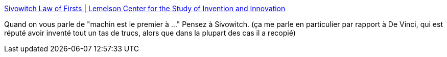 :jbake-type: post
:jbake-status: published
:jbake-title: Sivowitch Law of Firsts | Lemelson Center for the Study of Invention and Innovation
:jbake-tags: histoire,idée,invention,_mois_avr.,_année_2020
:jbake-date: 2020-04-24
:jbake-depth: ../
:jbake-uri: shaarli/1587753831000.adoc
:jbake-source: https://nicolas-delsaux.hd.free.fr/Shaarli?searchterm=https%3A%2F%2Finvention.si.edu%2Fsivowitch-law-firsts&searchtags=histoire+id%C3%A9e+invention+_mois_avr.+_ann%C3%A9e_2020
:jbake-style: shaarli

https://invention.si.edu/sivowitch-law-firsts[Sivowitch Law of Firsts | Lemelson Center for the Study of Invention and Innovation]

Quand on vous parle de "machin est le premier à ..." Pensez à Sivowitch. (ça me parle en particulier par rapport à De Vinci, qui est réputé avoir inventé tout un tas de trucs, alors que dans la plupart des cas il a recopié)
